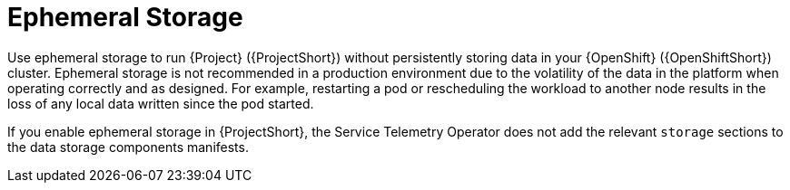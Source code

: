 // Module included in the following assemblies:
//
// <List assemblies here, each on a new line>

// This module can be included from assemblies using the following include statement:
// include::<path>/con_ephemeral-storage.adoc[leveloffset=+1]

// The file name and the ID are based on the module title. For example:
// * file name: con_my-concept-module-a.adoc
// * ID: [id='con_my-concept-module-a_{context}']
// * Title: = My concept module A
//
// The ID is used as an anchor for linking to the module. Avoid changing
// it after the module has been published to ensure existing links are not
// broken.
//
// The `context` attribute enables module reuse. Every module's ID includes
// {context}, which ensures that the module has a unique ID even if it is
// reused multiple times in a guide.
//
// In the title, include nouns that are used in the body text. This helps
// readers and search engines find information quickly.
// Do not start the title with a verb. See also _Wording of headings_
// in _The IBM Style Guide_.
[id="ephemeral-storage_{context}"]
= Ephemeral Storage

Use ephemeral storage to run {Project} ({ProjectShort}) without persistently storing data in your {OpenShift} ({OpenShiftShort}) cluster.  Ephemeral storage is not recommended in a production environment due to the volatility of the data in the platform when operating correctly and as designed. For example, restarting a pod or rescheduling the workload to another node results in the loss of any local data written since the pod started.

If you enable ephemeral storage in {ProjectShort}, the Service Telemetry Operator does not add the relevant `storage` sections to the data storage components manifests.
